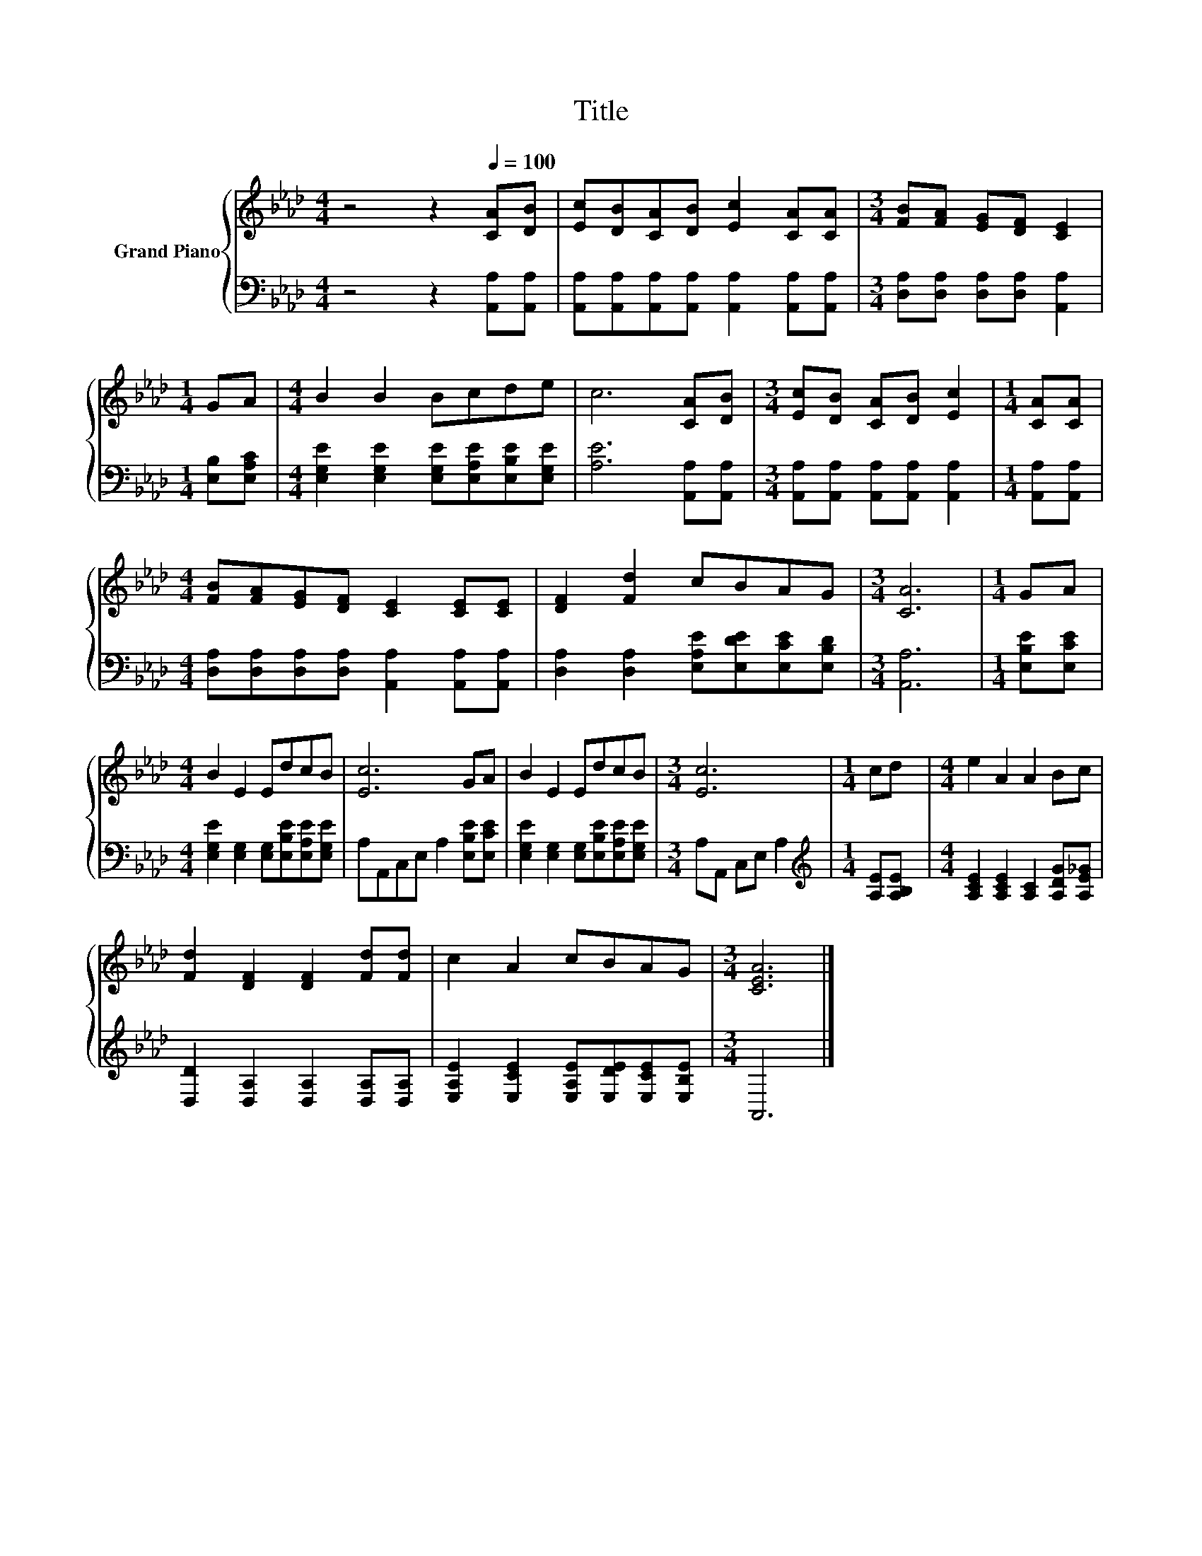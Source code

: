 X:1
T:Title
%%score { 1 | 2 }
L:1/8
M:4/4
K:Ab
V:1 treble nm="Grand Piano"
V:2 bass 
V:1
 z4 z2[Q:1/4=100] [CA][DB] | [Ec][DB][CA][DB] [Ec]2 [CA][CA] |[M:3/4] [FB][FA] [EG][DF] [CE]2 | %3
[M:1/4] GA |[M:4/4] B2 B2 Bcde | c6 [CA][DB] |[M:3/4] [Ec][DB] [CA][DB] [Ec]2 |[M:1/4] [CA][CA] | %8
[M:4/4] [FB][FA][EG][DF] [CE]2 [CE][CE] | [DF]2 [Fd]2 cBAG |[M:3/4] [CA]6 |[M:1/4] GA | %12
[M:4/4] B2 E2 EdcB | [Ec]6 GA | B2 E2 EdcB |[M:3/4] [Ec]6 |[M:1/4] cd |[M:4/4] e2 A2 A2 Bc | %18
 [Fd]2 [DF]2 [DF]2 [Fd][Fd] | c2 A2 cBAG |[M:3/4] [CEA]6 |] %21
V:2
 z4 z2 [A,,A,][A,,A,] | [A,,A,][A,,A,][A,,A,][A,,A,] [A,,A,]2 [A,,A,][A,,A,] | %2
[M:3/4] [D,A,][D,A,] [D,A,][D,A,] [A,,A,]2 |[M:1/4] [E,B,][E,A,C] | %4
[M:4/4] [E,G,E]2 [E,G,E]2 [E,G,E][E,A,E][E,B,E][E,G,E] | [A,E]6 [A,,A,][A,,A,] | %6
[M:3/4] [A,,A,][A,,A,] [A,,A,][A,,A,] [A,,A,]2 |[M:1/4] [A,,A,][A,,A,] | %8
[M:4/4] [D,A,][D,A,][D,A,][D,A,] [A,,A,]2 [A,,A,][A,,A,] | %9
 [D,A,]2 [D,A,]2 [E,A,E][E,DE][E,CE][E,B,D] |[M:3/4] [A,,A,]6 |[M:1/4] [E,B,E][E,CE] | %12
[M:4/4] [E,G,E]2 [E,G,]2 [E,G,][E,B,E][E,A,E][E,G,E] | A,A,,C,E, A,2 [E,B,E][E,CE] | %14
 [E,G,E]2 [E,G,]2 [E,G,][E,B,E][E,A,E][E,G,E] |[M:3/4] A,A,, C,E, A,2 | %16
[M:1/4][K:treble] [A,E][A,B,E] |[M:4/4] [A,CE]2 [A,CE]2 [A,C]2 [A,DG][A,E_G] | %18
 [D,D]2 [D,A,]2 [D,A,]2 [D,A,][D,A,] | [E,A,E]2 [E,CE]2 [E,A,E][E,DE][E,CE][E,B,E] |[M:3/4] A,,6 |] %21

